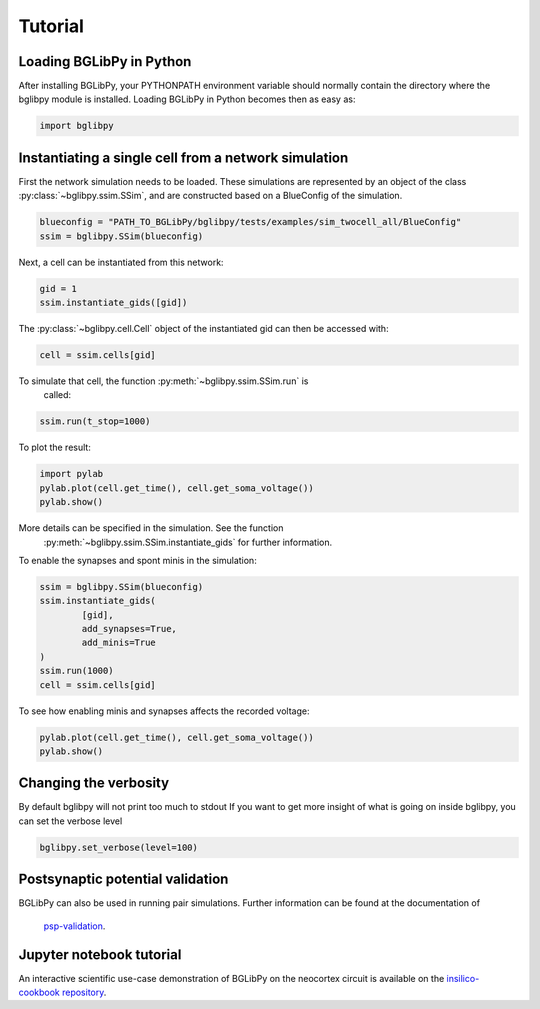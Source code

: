 ********
Tutorial
********

Loading BGLibPy in Python
=========================

After installing BGLibPy, your PYTHONPATH environment variable should normally
contain the directory where the bglibpy module is installed. Loading BGLibPy 
in Python becomes then as easy as:

.. code-block:: python

        import bglibpy

Instantiating a single cell from a network simulation
=====================================================

First the network simulation needs to be loaded. These simulations are 
represented by an object of the class :py:class:`~bglibpy.ssim.SSim`, 
and are constructed based on a BlueConfig of the simulation.

.. code-block:: python

        blueconfig = "PATH_TO_BGLibPy/bglibpy/tests/examples/sim_twocell_all/BlueConfig"
        ssim = bglibpy.SSim(blueconfig)

Next, a cell can be instantiated from this network:

.. code-block:: python

        gid = 1
        ssim.instantiate_gids([gid])

The :py:class:`~bglibpy.cell.Cell` object of the instantiated gid can then be
accessed with:

.. code-block:: python

        cell = ssim.cells[gid]

To simulate that cell, the function :py:meth:`~bglibpy.ssim.SSim.run` is
 called:

.. code-block:: python

        ssim.run(t_stop=1000)

To plot the result:

.. code-block:: python

        import pylab
        pylab.plot(cell.get_time(), cell.get_soma_voltage())
        pylab.show()

More details can be specified in the simulation. See the function
 :py:meth:`~bglibpy.ssim.SSim.instantiate_gids` for further information.

To enable the synapses and spont minis in the simulation:

.. code-block:: python

        ssim = bglibpy.SSim(blueconfig)
        ssim.instantiate_gids(
                [gid],
                add_synapses=True,
                add_minis=True
        )
        ssim.run(1000)
        cell = ssim.cells[gid]

To see how enabling minis and synapses affects the recorded voltage:

.. code-block:: python

        pylab.plot(cell.get_time(), cell.get_soma_voltage())
        pylab.show()

Changing the verbosity
======================
By default bglibpy will not print too much to stdout
If you want to get more insight of what is going on inside bglibpy, you can
set the verbose level

.. code-block:: python

        bglibpy.set_verbose(level=100)

Postsynaptic potential validation
=================================
BGLibPy can also be used in running pair simulations.
Further information can be found at the documentation of
 `psp-validation <https://bbp.epfl.ch/documentation/projects/psp-validation/latest/index.html>`_.

Jupyter notebook tutorial
=========================
An interactive scientific use-case demonstration
of BGLibPy on the neocortex circuit is available on the
`insilico-cookbook repository <https://github.com/BlueBrain/insilico-cookbook/tree/master/notebooks/Tutorials>`_.
